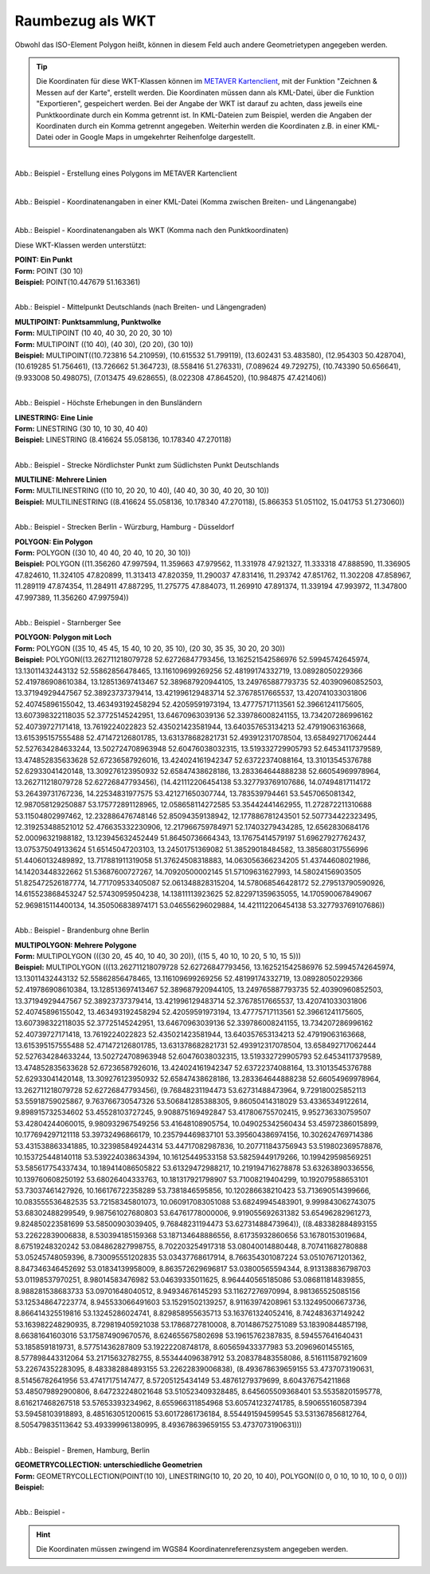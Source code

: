 

Raumbezug als WKT
=================

Obwohl das ISO-Element Polygon heißt, können in diesem Feld auch andere Geometrietypen angegeben werden.

.. tip:: Die Koordinaten für diese WKT-Klassen können im `METAVER Kartenclient <https://www.metaver.de/kartendienste;jsessionid=4E59B98F4D03F8E421F336E4426B30EE?lang=de&topic=themen&bgLayer=sgx_geodatenzentrum_de_web_light_grau_EU_EPSG_25832_TOPPLUS&E=583462.99&N=5550415.02&zoom=5&layers=20850f0888de4fe4a8063ac3e9eb69fe>`_, mit der Funktion "Zeichnen & Messen auf der Karte", erstellt werden. Die Koordinaten müssen dann als KML-Datei, über die Funktion "Exportieren", gespeichert werden. Bei der Angabe der WKT ist darauf zu achten, dass jeweils eine Punktkoordinate durch ein Komma getrennt ist. In KML-Dateien zum Beispiel, werden die Angaben der Koordinaten durch ein Komma getrennt angegeben. Weiterhin werden die Koordinaten z.B. in einer KML-Datei oder in Google Maps in umgekehrter Reihenfolge dargestellt.

.. figure:: ../../../img/ige/erfassung/ige_metadaten/abschnitt-06_raumbezug/wkt/metaver_kartenclient.png
   :align: left
   :scale: 30
   :figwidth: 90%

Abb.: Beispiel - Erstellung eines Polygons im METAVER Kartenclient


.. figure:: ../../../img/ige/erfassung/ige_metadaten/abschnitt-06_raumbezug/wkt/beispiel_kml-koordinaten.png
   :align: left
   :scale: 50
   :figwidth: 100%

Abb.: Beispiel - Koordinatenangaben in einer KML-Datei (Komma zwischen Breiten- und Längenangabe)


.. figure:: ../../../img/ige/erfassung/ige_metadaten/abschnitt-06_raumbezug/wkt/beispiel_wkt-koordinaten.png
   :align: left
   :scale: 50
   :figwidth: 100%

Abb.: Beispiel - Koordinatenangaben als WKT (Komma nach den Punktkoordinaten)


Diese WKT-Klassen werden unterstützt:

| **POINT: Ein Punkt**
| **Form:** POINT (30 10)
| **Beispiel:** POINT(10.447679 51.163361)

.. figure:: ../../../img/ige/erfassung/ige_metadaten/abschnitt-06_raumbezug/wkt/beispiel_deutschland-mitte.png
   :align: left
   :scale: 50
   :figwidth: 100%

Abb.: Beispiel - Mittelpunkt Deutschlands (nach Breiten- und Längengraden)


| **MULTIPOINT: Punktsammlung, Punktwolke**
| **Form:** MULTIPOINT (10 40, 40 30, 20 20, 30 10)
| **Form:** MULTIPOINT ((10 40), (40 30), (20 20), (30 10))
| **Beispiel:** MULTIPOINT((10.723816 54.210959), (10.615532 51.799119), (13.602431 53.483580), (12.954303 50.428704), (10.619285 51.756461), (13.726662 51.364723), (8.558416 51.276331), (7.089624 49.729275), (10.743390 50.656641), (9.933008 50.498075), (7.013475 49.628655), (8.022308 47.864520), (10.984875 47.421406))

.. figure:: ../../../img/ige/erfassung/ige_metadaten/abschnitt-06_raumbezug/wkt/beispiel_erhebungen.png
   :align: left
   :scale: 50
   :figwidth: 100%

Abb.: Beispiel - Höchste Erhebungen in den Bunsländern


| **LINESTRING: Eine Linie**
| **Form:** LINESTRING (30 10, 10 30, 40 40)
| **Beispiel:** LINESTRING (8.416624 55.058136, 10.178340 47.270118)

.. figure:: ../../../img/ige/erfassung/ige_metadaten/abschnitt-06_raumbezug/wkt/beispiel_strecke_nord-sued.png
   :align: left
   :scale: 50
   :figwidth: 100%

Abb.: Beispiel - Strecke Nördlichster Punkt zum Südlichsten Punkt Deutschlands


| **MULTILINE: Mehrere Linien**
| **Form:** MULTILINESTRING ((10 10, 20 20, 10 40), (40 40, 30 30, 40 20, 30 10))
| **Beispiel:** MULTILINESTRING ((8.416624 55.058136, 10.178340 47.270118), (5.866353 51.051102, 15.041753 51.273060))

.. figure:: ../../../img/ige/erfassung/ige_metadaten/abschnitt-06_raumbezug/wkt/beispiel_nosw.png
   :align: left
   :scale: 50
   :figwidth: 100%

Abb.: Beispiel - Strecken Berlin - Würzburg, Hamburg - Düsseldorf


| **POLYGON: Ein Polygon**
| **Form:** POLYGON ((30 10, 40 40, 20 40, 10 20, 30 10))
| **Beispiel:** POLYGON ((11.356260 47.997594, 11.359663 47.979562, 11.331978 47.921327, 11.333318 47.888590, 11.336905 47.824610, 11.324105 47.820899, 11.313413 47.820359, 11.290037 47.831416, 11.293742 47.851762, 11.302208 47.858967, 11.289119 47.874354, 11.284911 47.887295, 11.275775 47.884073, 11.269910 47.891374, 11.339194 47.993972, 11.347800 47.997389, 11.356260 47.997594))

.. figure:: ../../../img/ige/erfassung/ige_metadaten/abschnitt-06_raumbezug/wkt/beispiel_starnberger-see.png
   :align: left
   :scale: 50
   :figwidth: 100%

Abb.: Beispiel - Starnberger See


| **POLYGON: Polygon mit Loch**
| **Form:** POLYGON ((35 10, 45 45, 15 40, 10 20, 35 10), (20 30, 35 35, 30 20, 20 30))
| **Beispiel:** POLYGON((13.262711218079728 52.62726847793456, 13.162521542586976 52.59945742645974, 13.13011432443132 52.55862856478465, 13.116109699269256 52.48199174332719, 13.08928050229366 52.419786908610384, 13.128513697413467 52.389687920944105, 13.249765887793735 52.40390960852503, 13.37194929447567 52.38923737379414, 13.421996129483714 52.37678517665537, 13.420741033031806 52.40745896155042, 13.463493192458294 52.42059591973194, 13.47775717113561 52.39661241175605, 13.607398322118035 52.37725145242951, 13.64670963039136 52.339786008241155, 13.734207286996162 52.40739727171418, 13.7619224022823 52.435021423581944, 13.640357653134213 52.47919063163668, 13.615395157555488 52.471472126801785, 13.631378682821731 52.493912317078504, 13.658492717062444 52.527634284633244, 13.502724708963948 52.60476038032315, 13.519332729905793 52.64534117379589, 13.474852835633628 52.67236587926016, 13.424024161942347 52.63722374088164, 13.31013545376788 52.62933041420148, 13.309276123950932 52.65847438628186, 13.283364644888238 52.66054969978964, 13.262711218079728 52.62726847793456), (14.421112206454138 53.327793769107686, 14.07494817114172 53.26439731767236, 14.22534831977575 53.421271650307744, 13.783539794461 53.5457065081342, 12.987058129250887 53.175772891128965, 12.058658114272585 53.35442441462955, 11.272872211310688 53.11504802997462, 12.232886476748146 52.85094359138942, 12.177886781243501 52.507734422323495, 12.319253488521012 52.476635332230906, 12.217966759784971 52.17403279434285, 12.6562830684176 52.00096321988182, 13.123945632452449 51.86450736664343, 13.17675414579197 51.69627927762437, 13.075375049133624 51.65145047203103, 13.24501751369082 51.38529018484582, 13.385680317556996 51.44060132489892, 13.717881911319058 51.37624508318883, 14.063056366234205 51.43744608021986, 14.14203448322662 51.53687600727267, 14.70920500002145 51.57109631627993, 14.58024156903505 51.825472526187774, 14.771709533405087 52.061348828315204, 14.578068546428172 52.279513790590926, 14.615523868453247 52.57430959504238, 14.13811113923625 52.822971359635055, 14.170590067849067 52.969815114400134, 14.350506838974171 53.046556296029884, 14.421112206454138 53.327793769107686))

.. figure:: ../../../img/ige/erfassung/ige_metadaten/abschnitt-06_raumbezug/wkt/beispiel_brandenburg.png
   :align: left
   :scale: 30
   :figwidth: 100%

Abb.: Beispiel - Brandenburg ohne Berlin


| **MULTIPOLYGON: Mehrere Polygone**
| **Form:** MULTIPOLYGON (((30 20, 45 40, 10 40, 30 20)), ((15 5, 40 10, 10 20, 5 10, 15 5)))
| **Beispiel:** MULTIPOLYGON (((13.262711218079728 52.62726847793456, 13.162521542586976 52.59945742645974, 13.13011432443132 52.55862856478465, 13.116109699269256 52.48199174332719, 13.08928050229366 52.419786908610384, 13.128513697413467 52.389687920944105, 13.249765887793735 52.40390960852503, 13.37194929447567 52.38923737379414, 13.421996129483714 52.37678517665537, 13.420741033031806 52.40745896155042, 13.463493192458294 52.42059591973194, 13.47775717113561 52.39661241175605, 13.607398322118035 52.37725145242951, 13.64670963039136 52.339786008241155, 13.734207286996162 52.40739727171418, 13.7619224022823 52.435021423581944, 13.640357653134213 52.47919063163668, 13.615395157555488 52.471472126801785, 13.631378682821731 52.493912317078504, 13.658492717062444 52.527634284633244, 13.502724708963948 52.60476038032315, 13.519332729905793 52.64534117379589, 13.474852835633628 52.67236587926016, 13.424024161942347 52.63722374088164, 13.31013545376788 52.62933041420148, 13.309276123950932 52.65847438628186, 13.283364644888238 52.66054969978964, 13.262711218079728 52.62726847793456), (9.76848231194473 53.62731488473964, 9.729180025852113 53.55918759025867, 9.763766730547326 53.506841285388305, 9.86050414318029 53.43365349122614, 9.898915732534602 53.45528103727245, 9.908875169492847 53.417806755702415, 9.952736330759507 53.42804244060015, 9.980932967549256 53.41648108905754, 10.049025342560434 53.45972386015899, 10.177694297121118 53.39732496866179, 10.235794469837101 53.395604386974156, 10.302624769714386 53.431538863341885, 10.323985849244314 53.44717082987836, 10.207711843756943 53.519802369578876, 10.153725448140118 53.539224038634394, 10.16125449533158 53.58259449179266, 10.199429598569251 53.585617754337434, 10.189414086505822 53.61329472988217, 10.219194716278878 53.63263890336556, 10.139760608250192 53.68026404333763, 10.181317921798907 53.71008219404299, 10.192079588653101 53.73037461427926, 10.166176722358289 53.7381846595856, 10.120286638210423 53.713690514399666, 10.083555536482535 53.72158345801073, 10.060917083051088 53.68249945483901, 9.999843062743075 53.68302488299549, 9.987561027680803 53.64761778000006, 9.919055692631382 53.65496282961273, 9.824850223581699 53.58500903039405, 9.76848231194473 53.62731488473964)), ((8.483382884893155 53.22622839006838, 8.530394185159368 53.187134648886556, 8.61735932860656 53.16780153019684, 8.67519248320242 53.084862827998755, 8.702203254917318 53.08040014880448, 8.707411682780888 53.05245748059396, 8.730095551202835 53.03437768617914, 8.766354301087224 53.05107671201362, 8.847346346452692 53.01834139958009, 8.863572629696817 53.03800565594344, 8.913138836798703 53.01198537970251, 8.98014583476982 53.04639335011625, 8.964440565185086 53.086811814839855, 8.988281538683733 53.09701648040512, 8.94934676145293 53.11627276970994, 8.981365525085156 53.125348647223774, 8.945533066491603 53.15291502139257, 8.91163974208961 53.132495006673736, 8.866414325519816 53.13245286024741, 8.829858955635713 53.163761324052416, 8.742483637149242 53.163982248290935, 8.729819405921038 53.17868727810008, 8.701486752751089 53.18390844857198, 8.66381641603016 53.175874909670576, 8.624655675802698 53.19615762387835, 8.594557641640431 53.1858591819731, 8.57751436287809 53.19222208748178, 8.605659433377983 53.20969601455165, 8.577898443312064 53.21715632782755, 8.553444096387912 53.208378483558086, 8.516111587921609 53.22674352283095, 8.483382884893155 53.22622839006838), (8.493678639659155 53.4737073190631, 8.51456782641956 53.47417175147477, 8.57205125434149 53.48761279379699, 8.604376754211868 53.485079892900806, 8.647232248021648 53.510523409328485, 8.645605509368401 53.55358201595778, 8.616217468267518 53.57653393234962, 8.655966311854968 53.605741232741785, 8.590655160587394 53.59458103918893, 8.485163051200615 53.60172861736184, 8.554491594599545 53.531367856812764, 8.505479835113642 53.493399961380995, 8.493678639659155 53.4737073190631)))

.. figure:: ../../../img/ige/erfassung/ige_metadaten/abschnitt-06_raumbezug/wkt/beispiel_stadtstaaten.png
   :align: left
   :scale: 30
   :figwidth: 100%

Abb.: Beispiel - Bremen, Hamburg, Berlin


| **GEOMETRYCOLLECTION: unterschiedliche Geometrien**
| **Form:**  GEOMETRYCOLLECTION(POINT(10 10), LINESTRING(10 10, 20 20, 10 40), POLYGON((0 0, 0 10, 10 10, 10 0, 0 0)))
| **Beispiel:**

.. figure:: ../../../img/ige/erfassung/ige_metadaten/abschnitt-06_raumbezug/wkt/beispiel_.png
   :align: left
   :scale: 50
   :figwidth: 100%

Abb.: Beispiel - 


.. hint:: Die Koordinaten müssen zwingend im WGS84 Koordinatenreferenzsystem angegeben werden.